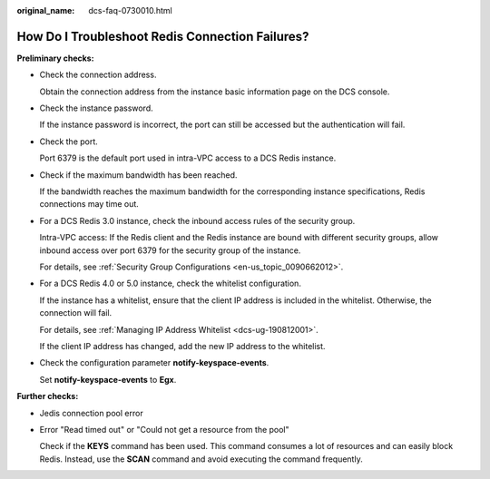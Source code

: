 :original_name: dcs-faq-0730010.html

.. _dcs-faq-0730010:

How Do I Troubleshoot Redis Connection Failures?
================================================

**Preliminary checks:**

-  Check the connection address.

   Obtain the connection address from the instance basic information page on the DCS console.

-  Check the instance password.

   If the instance password is incorrect, the port can still be accessed but the authentication will fail.

-  Check the port.

   Port 6379 is the default port used in intra-VPC access to a DCS Redis instance.

-  Check if the maximum bandwidth has been reached.

   If the bandwidth reaches the maximum bandwidth for the corresponding instance specifications, Redis connections may time out.

-  For a DCS Redis 3.0 instance, check the inbound access rules of the security group.

   Intra-VPC access: If the Redis client and the Redis instance are bound with different security groups, allow inbound access over port 6379 for the security group of the instance.

   For details, see :ref:`Security Group Configurations <en-us_topic_0090662012>`.

-  For a DCS Redis 4.0 or 5.0 instance, check the whitelist configuration.

   If the instance has a whitelist, ensure that the client IP address is included in the whitelist. Otherwise, the connection will fail.

   For details, see :ref:`Managing IP Address Whitelist <dcs-ug-190812001>`.

   If the client IP address has changed, add the new IP address to the whitelist.

-  Check the configuration parameter **notify-keyspace-events**.

   Set **notify-keyspace-events** to **Egx**.

**Further checks:**

-  Jedis connection pool error

-  Error "Read timed out" or "Could not get a resource from the pool"

   Check if the **KEYS** command has been used. This command consumes a lot of resources and can easily block Redis. Instead, use the **SCAN** command and avoid executing the command frequently.
